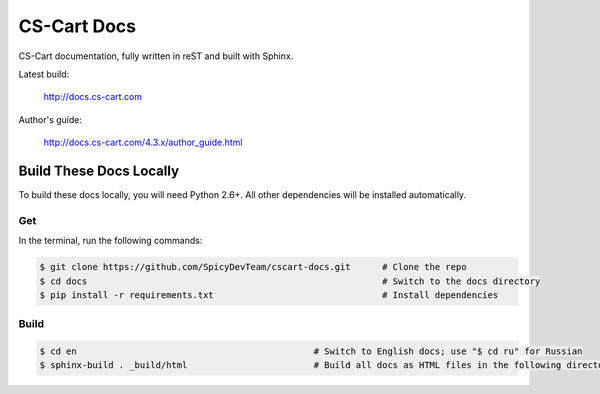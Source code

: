 ************
CS-Cart Docs
************

CS-Cart documentation, fully written in reST and built with Sphinx.

Latest build:

    http://docs.cs-cart.com

Author's guide:

    http://docs.cs-cart.com/4.3.x/author_guide.html

========================
Build These Docs Locally
========================

To build these docs locally, you will need Python 2.6+. All other dependencies will be installed automatically.

---
Get
---

In the terminal, run the following commands:

.. code-block:: bash

    $ git clone https://github.com/SpicyDevTeam/cscart-docs.git      # Clone the repo
    $ cd docs                                                        # Switch to the docs directory
    $ pip install -r requirements.txt                                # Install dependencies

-----
Build
-----

.. code-block:: bash

    $ cd en                                             # Switch to English docs; use "$ cd ru" for Russian 
    $ sphinx-build . _build/html                        # Build all docs as HTML files in the following directory: _build/html

